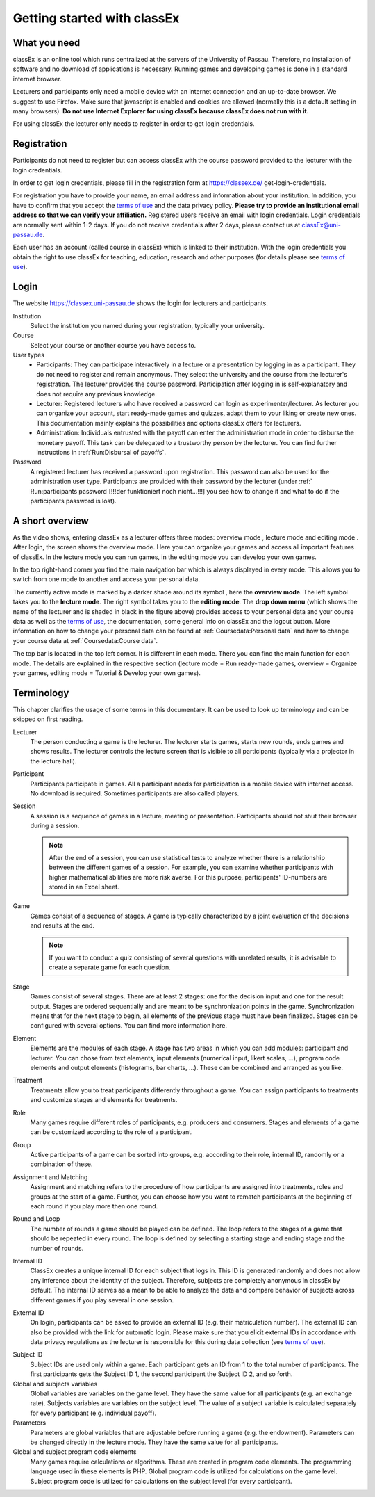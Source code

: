 .. _Getting started with classEx:

======
Getting started with classEx
======

What you need
============

classEx is an online tool which runs centralized at the servers of the University of Passau. Therefore, no installation of software and no download of applications is necessary. Running games and developing games is done in a standard internet browser.

Lecturers and participants only need a mobile device with an internet connection and an up-to-date browser. We suggest to use Firefox. Make sure that javascript is enabled and cookies are allowed (normally this is a default setting in many browsers). **Do not use Internet Explorer for using classEx because classEx does not run with it.**

For using classEx the lecturer only needs to register in order to get login credentials.

Registration
============
Participants do not need to register but can access classEx with the course password provided to the lecturer with the login credentials.

In order to get login credentials, please fill in the registration form at https://classex.de/  get-login-credentials.

For registration you have to provide your name, an email address and information about your institution. In addition, you have to confirm that you accept the `terms of use`_ and the data privacy policy. **Please try to provide an institutional email address so that we can verify your affiliation.** Registered users receive an email with login credentials. Login credentials are normally sent within 1-2 days. If you do not receive credentials after 2 days, please contact us at `classEx@uni-passau.de <mailto:classEx@uni-passau.de>`_.

Each user has an account (called course in classEx) which is linked to their institution. With the login credentials you obtain the right to use classEx for teaching, education, research and other purposes (for details please see `terms of use`_).

Login
=========

.. image:: _static/basics/login.PNG
    :alt:  200px

The website https://classex.uni-passau.de shows the login for lecturers and participants.

Institution
    Select the institution you named during your registration, typically your university.

Course
    Select your course or another course you have access to.

User types
    - Participants: They can participate interactively in a lecture or a presentation by logging in as a participant. They do not need to register and remain anonymous. They select the university and the course from the lecturer's registration. The lecturer provides the course password. Participation after logging in is self-explanatory and does not require any previous knowledge.

    - Lecturer: Registered lecturers who have received a password can login as experimenter/lecturer. As lecturer you can organize your account, start ready-made games and quizzes, adapt them to your liking or create new ones. This documentation mainly explains the possibilities and options classEx offers for lecturers.

    - Administration: Individuals entrusted with the payoff can enter the administration mode in order to disburse the monetary payoff. This task can be delegated to a trustworthy person by the lecturer. You can find further instructions in :ref:`Run:Disbursal of payoffs`.

Password
    A registered lecturer has received a password upon registration. This password can also be used for the administration user type. Participants are provided with their password by the lecturer (under :ref:` Run:participants password`[!!!der funktioniert noch nicht...!!!] you see how to change it and what to do if the participants password is lost). 

    
A short overview
=====================

.. raw:: html

    <div style="text-align: center; margin-bottom: 2em;">
    <iframe width="100%" height="350" src="https://www.youtube.com/embed/Zm0DpUzhOGg" frameborder="0" allow="autoplay; encrypted-media" allowfullscreen></iframe>
    </div>

.. raw:: latex

    You can find a short video on how to use classEx on \url{https://www.youtube.com/embed/Zm0DpUzhOGg}.


As the video shows, entering classEx as a lecturer offers three modes: overview mode |pic_overview|, lecture mode |pic_lecturemode| and editing mode |pic_editmode|. After login, the screen shows the overview mode. Here you can organize your games and access all important features of classEx. In the lecture mode you can run games, in the editing mode you can develop your own games.

.. image:: _static/Overview.PNG
    :alt:  300px


In the top right-hand corner you find the main navigation bar which is always displayed in every mode. This allows you to switch from one mode to another and access your personal data.
    
The currently active mode is marked by a darker shade around its symbol |pic_overview|, here the **overview mode**. The left symbol |pic_lecturemode| takes you to the **lecture mode**. The right symbol |pic_editmode| takes you to the **editing mode**. The **drop down menu** (which shows the name of the lecturer and is shaded in black in the figure above) provides access to your personal data and your course data as well as the `terms of use`_, the documentation, some general info on classEx and the logout button. More information on how to change your personal data can be found at :ref:`Coursedata:Personal data` and how to change your course data at :ref:`Coursedata:Course data`.

The top bar is located in the top left corner. It is different in each mode. There you can find the main function for each mode. The details are explained in the respective section (lecture mode = Run ready-made games, overview = Organize your games, editing mode = Tutorial & Develop your own games).

.. |pic_lecturemode| image:: _static/pic/lectureMode.png
   :width: 15px
.. |pic_overview| image:: _static/pic/lecture.png
   :width: 15px
.. |pic_editmode| image:: _static/pic/editMode.png
   :width: 15px

Terminology
===========

This chapter clarifies the usage of some terms in this documentary. It can be used to look up terminology and can be skipped on first reading.

Lecturer
    The person conducting a game is the lecturer. The lecturer starts games, starts new rounds, ends games and shows results. The lecturer controls the lecture screen that is visible to all participants (typically via a projector in the lecture hall).

Participant
    Participants participate in games. All a participant needs for participation is a mobile device with internet access. No download is required. Sometimes participants are also called players.

Session
    A session is a sequence of games in a lecture, meeting or presentation. Participants should not shut their browser during a session.
    
    .. note::  After the end of a session, you can use statistical tests to analyze whether there is a relationship between the different games of a session. For example, you can examine whether participants with higher mathematical abilities are more risk averse. For this purpose, participants' ID-numbers are stored in an Excel sheet.

Game
    Games consist of a sequence of stages. A game is typically characterized by a joint evaluation of the decisions and results at the end.

    .. note:: If you want to conduct a quiz consisting of several questions with unrelated results, it is advisable to create a separate game for each question.

Stage
    Games consist of several stages. There are at least 2 stages: one for the decision input and one for the result output. Stages are ordered sequentially and are meant to be synchronization points in the game. Synchronization means that for the next stage to begin, all elements of the previous stage must have been finalized. Stages can be configured with several options. You can find more information here.

Element
    Elements are the modules of each stage. A stage has two areas in which you can add modules: participant and lecturer. You can chose from text elements, input elements (numerical input, likert scales, …), program code elements and output elements (histograms, bar charts, …). These can be combined and arranged as you like.

Treatment
    Treatments allow you to treat participants differently throughout a game. You can assign participants to treatments and customize stages and elements for treatments.

Role
    Many games require different roles of participants, e.g. producers and consumers. Stages and elements of a game can be customized according to the role of a participant.

Group
    Active participants of a game can be sorted into groups, e.g. according to their role, internal ID, randomly or a combination of these.

Assignment and Matching
    Assignment and matching refers to the procedure of how participants are assigned into treatments, roles and groups at the start of a game. Further, you can choose how you want to rematch participants at the beginning of each round if you play more then one round.

Round and Loop
    The number of rounds a game should be played can be defined. The loop refers to the stages of a game that should be repeated in every round. The loop is defined by selecting a starting stage and ending stage and the number of rounds.

Internal ID
    ClassEx creates a unique internal ID for each subject that logs in. This ID is generated randomly and does not allow any inference about the identity of the subject. Therefore, subjects are completely anonymous in classEx by default. The internal ID serves as a mean to be able to analyze the data and compare behavior of subjects across different games if you play several in one session.

External ID
    On login, participants can be asked to provide an external ID (e.g. their matriculation number). The external ID can also be provided with the link for automatic login. Please make sure that you elicit external IDs in accordance with data privacy regulations as the lecturer is responsible for this during data collection (see `terms of use`_).


.. _terms of use: https://classEx.de/TermsOfUse.pdf


Subject ID
    Subject IDs are used only within a game. Each participant gets an ID from 1 to the total number of participants. The first participants gets the Subject ID 1, the second participant the Subject ID 2, and so forth.


Global and subjects variables
    Global variables are variables on the game level. They have the same value for all participants (e.g. an exchange rate). Subjects variables are variables on the subject level. The value of a subject variable is calculated separately for every participant (e.g. individual payoff).

Parameters
    Parameters are global variables that are adjustable before running a game (e.g. the endowment). Parameters can be changed directly in the lecture mode. They have the same value for all participants.

Global and subject program code elements
    Many games require calculations or algorithms. These are created in program code elements. The programming language used in these elements is PHP. Global program code is utilized for calculations on the game level. Subject program code is utilized for calculations on the subject level (for every participant).

